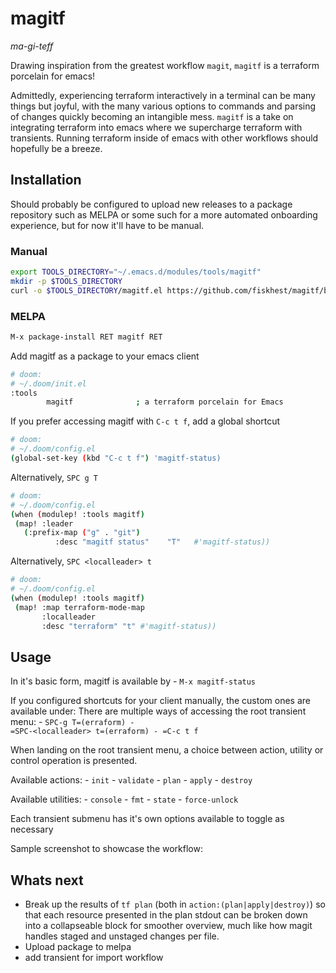 * magitf
:PROPERTIES:
:CUSTOM_ID: magitf
:END:
/ma-gi-teff/

Drawing inspiration from the greatest workflow =magit=, =magitf= is a
terraform porcelain for emacs!

Admittedly, experiencing terraform interactively in a terminal can be
many things but joyful, with the many various options to commands and
parsing of changes quickly becoming an intangible mess. =magitf= is a
take on integrating terraform into emacs where we supercharge terraform
with transients. Running terraform inside of emacs with other workflows
should hopefully be a breeze.

** Installation
:PROPERTIES:
:CUSTOM_ID: installation
:END:
Should probably be configured to upload new releases to a package
repository such as MELPA or some such for a more automated onboarding
experience, but for now it'll have to be manual.

*** Manual
:PROPERTIES:
:CUSTOM_ID: manual
:END:
#+begin_src sh
export TOOLS_DIRECTORY="~/.emacs.d/modules/tools/magitf"
mkdir -p $TOOLS_DIRECTORY
curl -o $TOOLS_DIRECTORY/magitf.el https://github.com/fiskhest/magitf/blob/main/magitf.el
#+end_src

*** MELPA
:PROPERTIES:
:CUSTOM_ID: melpa
:END:
#+begin_src sh
M-x package-install RET magitf RET
#+end_src

Add magitf as a package to your emacs client

#+begin_src sh
# doom:
# ~/.doom/init.el
:tools
        magitf              ; a terraform porcelain for Emacs
#+end_src

If you prefer accessing magitf with =C-c t f=, add a global shortcut

#+begin_src sh
# doom:
# ~/.doom/config.el
(global-set-key (kbd "C-c t f") 'magitf-status)
#+end_src

Alternatively, =SPC g T=

#+begin_src sh
# doom:
# ~/.doom/config.el
(when (modulep! :tools magitf)
 (map! :leader
   (:prefix-map ("g" . "git")
          :desc "magitf status"    "T"   #'magitf-status))
#+end_src

Alternatively, =SPC <localleader> t=

#+begin_src sh
# doom:
# ~/.doom/config.el
(when (modulep! :tools magitf)
 (map! :map terraform-mode-map
       :localleader
       :desc "terraform" "t" #'magitf-status))
#+end_src

** Usage
:PROPERTIES:
:CUSTOM_ID: usage
:END:
In it's basic form, magitf is available by - =M-x magitf-status=

If you configured shortcuts for your client manually, the custom ones
are available under: There are multiple ways of accessing the root
transient menu: - =SPC-g T=(erraform) -
=SPC-<localleader> t=(erraform) - =C-c t f=

When landing on the root transient menu, a choice between action,
utility or control operation is presented.

Available actions: - =init= - =validate= - =plan= - =apply= - =destroy=

Available utilities: - =console= - =fmt= - =state= - =force-unlock=

Each transient submenu has it's own options available to toggle as
necessary

Sample screenshot to showcase the workflow: [[file:root-transient.png]]
[[file:submenu-transient.png]]

** Whats next
:PROPERTIES:
:CUSTOM_ID: whats-next
:END:
- Break up the results of =tf plan= (both in
  =action:(plan|apply|destroy)=) so that each resource presented in the
  plan stdout can be broken down into a collapseable block for smoother
  overview, much like how magit handles staged and unstaged changes per
  file.
- Upload package to melpa
- add transient for import workflow
